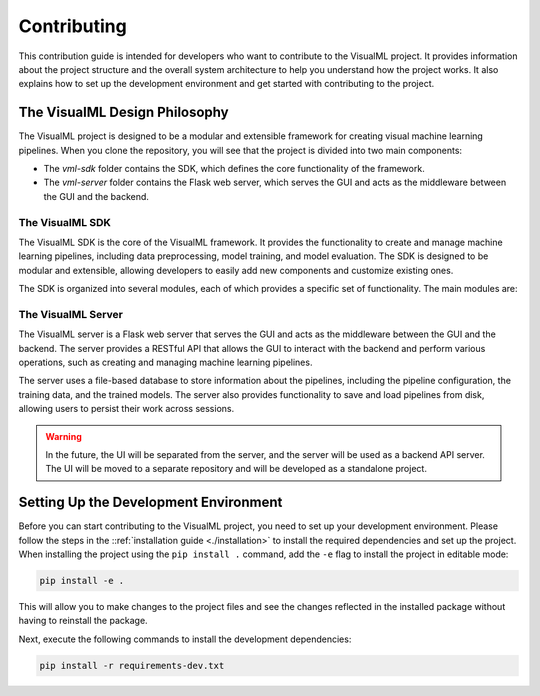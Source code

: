 =================================
Contributing
=================================

This contribution guide is intended for developers who want to contribute to the VisualML project. It provides information about the project structure and the overall system architecture to help you understand how the project works. It also explains how to set up the development environment and get started with contributing to the project.

--------------------------------------
The VisualML Design Philosophy
--------------------------------------

The VisualML project is designed to be a modular and extensible framework for creating visual machine learning pipelines. When you clone the repository, you will see that the project is divided into two main components:

- The `vml-sdk` folder contains the SDK, which defines the core functionality of the framework.
- The `vml-server` folder contains the Flask web server, which serves the GUI and acts as the middleware between the GUI and the backend.

^^^^^^^^^^^^^^^^^^^^^^^^^^^^^^^^^^^^^^
The VisualML SDK
^^^^^^^^^^^^^^^^^^^^^^^^^^^^^^^^^^^^^^

The VisualML SDK is the core of the VisualML framework. It provides the functionality to create and manage machine learning pipelines, including data preprocessing, model training, and model evaluation. The SDK is designed to be modular and extensible, allowing developers to easily add new components and customize existing ones.

The SDK is organized into several modules, each of which provides a specific set of functionality. The main modules are:

^^^^^^^^^^^^^^^^^^^^^^^^^^^^^^^^^^^^^^
The VisualML Server
^^^^^^^^^^^^^^^^^^^^^^^^^^^^^^^^^^^^^^

The VisualML server is a Flask web server that serves the GUI and acts as the middleware between the GUI and the backend. The server provides a RESTful API that allows the GUI to interact with the backend and perform various operations, such as creating and managing machine learning pipelines.

The server uses a file-based database to store information about the pipelines, including the pipeline configuration, the training data, and the trained models. The server also provides functionality to save and load pipelines from disk, allowing users to persist their work across sessions.

.. warning::
    In the future, the UI will be separated from the server, and the server will be used as a backend API server. The UI will be moved to a separate repository and will be developed as a standalone project.

--------------------------------------
Setting Up the Development Environment
--------------------------------------

Before you can start contributing to the VisualML project, you need to set up your development environment. Please follow the steps in the ::ref:`installation guide <./installation>` to install the required dependencies and set up the project. When installing the project using the ``pip install .`` command, add the ``-e`` flag to install the project in editable mode:

.. code-block:: bash

    pip install -e .

This will allow you to make changes to the project files and see the changes reflected in the installed package without having to reinstall the package.

Next, execute the following commands to install the development dependencies:

.. code-block:: bash

    pip install -r requirements-dev.txt

